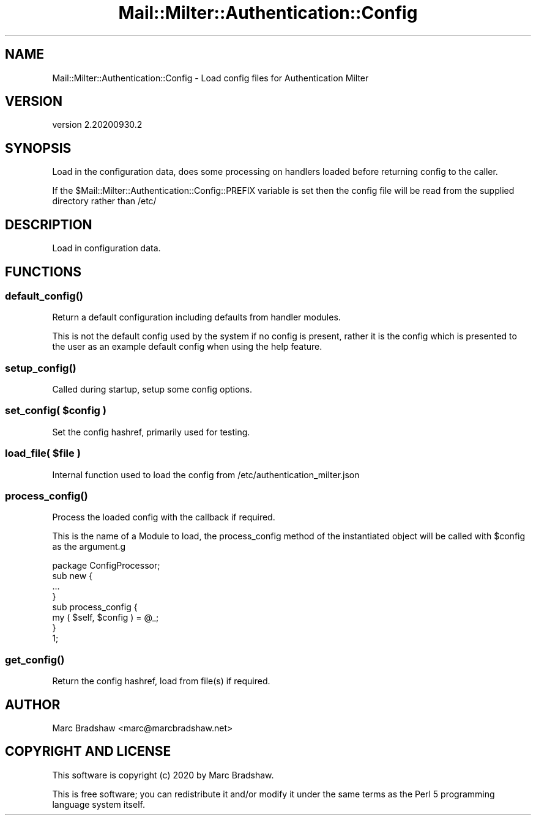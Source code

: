.\" Automatically generated by Pod::Man 4.14 (Pod::Simple 3.40)
.\"
.\" Standard preamble:
.\" ========================================================================
.de Sp \" Vertical space (when we can't use .PP)
.if t .sp .5v
.if n .sp
..
.de Vb \" Begin verbatim text
.ft CW
.nf
.ne \\$1
..
.de Ve \" End verbatim text
.ft R
.fi
..
.\" Set up some character translations and predefined strings.  \*(-- will
.\" give an unbreakable dash, \*(PI will give pi, \*(L" will give a left
.\" double quote, and \*(R" will give a right double quote.  \*(C+ will
.\" give a nicer C++.  Capital omega is used to do unbreakable dashes and
.\" therefore won't be available.  \*(C` and \*(C' expand to `' in nroff,
.\" nothing in troff, for use with C<>.
.tr \(*W-
.ds C+ C\v'-.1v'\h'-1p'\s-2+\h'-1p'+\s0\v'.1v'\h'-1p'
.ie n \{\
.    ds -- \(*W-
.    ds PI pi
.    if (\n(.H=4u)&(1m=24u) .ds -- \(*W\h'-12u'\(*W\h'-12u'-\" diablo 10 pitch
.    if (\n(.H=4u)&(1m=20u) .ds -- \(*W\h'-12u'\(*W\h'-8u'-\"  diablo 12 pitch
.    ds L" ""
.    ds R" ""
.    ds C` ""
.    ds C' ""
'br\}
.el\{\
.    ds -- \|\(em\|
.    ds PI \(*p
.    ds L" ``
.    ds R" ''
.    ds C`
.    ds C'
'br\}
.\"
.\" Escape single quotes in literal strings from groff's Unicode transform.
.ie \n(.g .ds Aq \(aq
.el       .ds Aq '
.\"
.\" If the F register is >0, we'll generate index entries on stderr for
.\" titles (.TH), headers (.SH), subsections (.SS), items (.Ip), and index
.\" entries marked with X<> in POD.  Of course, you'll have to process the
.\" output yourself in some meaningful fashion.
.\"
.\" Avoid warning from groff about undefined register 'F'.
.de IX
..
.nr rF 0
.if \n(.g .if rF .nr rF 1
.if (\n(rF:(\n(.g==0)) \{\
.    if \nF \{\
.        de IX
.        tm Index:\\$1\t\\n%\t"\\$2"
..
.        if !\nF==2 \{\
.            nr % 0
.            nr F 2
.        \}
.    \}
.\}
.rr rF
.\" ========================================================================
.\"
.IX Title "Mail::Milter::Authentication::Config 3"
.TH Mail::Milter::Authentication::Config 3 "2020-09-30" "perl v5.32.0" "User Contributed Perl Documentation"
.\" For nroff, turn off justification.  Always turn off hyphenation; it makes
.\" way too many mistakes in technical documents.
.if n .ad l
.nh
.SH "NAME"
Mail::Milter::Authentication::Config \- Load config files for Authentication Milter
.SH "VERSION"
.IX Header "VERSION"
version 2.20200930.2
.SH "SYNOPSIS"
.IX Header "SYNOPSIS"
Load in the configuration data, does some processing on handlers loaded before returning
config to the caller.
.PP
If the \f(CW$Mail::Milter::Authentication::Config::PREFIX\fR variable is set then the config file
will be read from the supplied directory rather than /etc/
.SH "DESCRIPTION"
.IX Header "DESCRIPTION"
Load in configuration data.
.SH "FUNCTIONS"
.IX Header "FUNCTIONS"
.SS "\fI\fP\f(BIdefault_config()\fP\fI\fP"
.IX Subsection "default_config()"
Return a default configuration including defaults from handler modules.
.PP
This is not the default config used by the system if no config is present, rather it is the config
which is presented to the user as an example default config when using the help feature.
.SS "\fI\fP\f(BIsetup_config()\fP\fI\fP"
.IX Subsection "setup_config()"
Called during startup, setup some config options.
.SS "\fIset_config( \fP\f(CI$config\fP\fI )\fP"
.IX Subsection "set_config( $config )"
Set the config hashref, primarily used for testing.
.SS "\fIload_file( \fP\f(CI$file\fP\fI )\fP"
.IX Subsection "load_file( $file )"
Internal function used to load the config from /etc/authentication_milter.json
.SS "\fI\fP\f(BIprocess_config()\fP\fI\fP"
.IX Subsection "process_config()"
Process the loaded config with the callback if required.
.PP
This is the name of a Module to load, the process_config method of the instantiated object
will be called with \f(CW$config\fR as the argument.g
.PP
.Vb 1
\&    package ConfigProcessor;
\&
\&    sub new {
\&        ...
\&    }
\&
\&    sub process_config {
\&        my ( $self, $config ) = @_;
\&    }
\&
\&    1;
.Ve
.SS "\fI\fP\f(BIget_config()\fP\fI\fP"
.IX Subsection "get_config()"
Return the config hashref, load from file(s) if required.
.SH "AUTHOR"
.IX Header "AUTHOR"
Marc Bradshaw <marc@marcbradshaw.net>
.SH "COPYRIGHT AND LICENSE"
.IX Header "COPYRIGHT AND LICENSE"
This software is copyright (c) 2020 by Marc Bradshaw.
.PP
This is free software; you can redistribute it and/or modify it under
the same terms as the Perl 5 programming language system itself.
